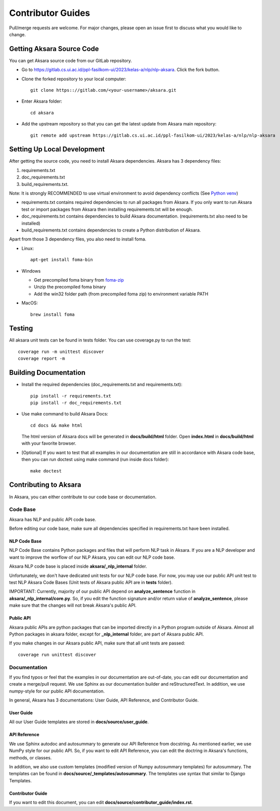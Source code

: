 .. _contributor_guide:

==================
Contributor Guides
==================

Pull/merge requests are welcome. For major changes, please open an issue first to discuss what you would like to change.

Getting Aksara Source Code
==========================

You can get Aksara source code from our GitLab repository.

* Go to `https://gitlab.cs.ui.ac.id/ppl-fasilkom-ui/2023/kelas-a/nlp/nlp-aksara <https://gitlab.cs.ui.ac.id/ppl-fasilkom-ui/2023/kelas-a/nlp/nlp-aksara>`__. Click the fork button.

* Clone the forked repository to your local computer::

    git clone https:://gitlab.com/<your-username>/aksara.git

* Enter Aksara folder::

    cd aksara

* Add the upstream repository so that you can get the latest update from Aksara main repository::

    git remote add upstream https://gitlab.cs.ui.ac.id/ppl-fasilkom-ui/2023/kelas-a/nlp/nlp-aksara


Setting Up Local Development
============================

After getting the source code, you need to install Aksara dependencies. Aksara has 3 dependency files: 

1. requirements.txt 
2. doc_requirements.txt
3. build_requirements.txt.

Note: It is strongly RECOMMENDED to use virtual environment to avoid dependency conflicts 
(See `Python venv <https://docs.python.org/3/library/venv.html>`__)

*   requirements.txt contains required dependencies to run all packages from Aksara. 
    If you only want to run Aksara test or import packages from Aksara then installing requirements.txt will be enough.

*   doc_requirements.txt contains dependencies to build Aksara documentation. (requirements.txt also need to be installed)

*   build_requirements.txt contains dependencies to create a Python distribution of Aksara. 

Apart from those 3 dependency files, you also need to install foma. 
    
*   Linux::
    
        apt-get install foma-bin

*   Windows
    
    * Get precompiled foma binary from `foma-zip <https://bitbucket.org/mhulden/foma/downloads/>`__

    * Unzip the precompiled foma binary
    
    * Add the win32 folder path (from precompiled foma zip) to environment variable PATH

*   MacOS::
    
        brew install foma


Testing
=======

All aksara unit tests can be found in tests folder. 
You can use coverage.py to run the test::

    coverage run -m unittest discover
    coverage report -m


Building Documentation
======================

*   Install the required dependencies (doc_requirements.txt and requirements.txt)::
    
        pip install -r requirements.txt
        pip install -r doc_requirements.txt

*   Use make command to build Aksara Docs::
    
        cd docs && make html

    The html version of Aksara docs will be generated in **docs/build/html** folder.
    Open **index.html** in **docs/build/html** with your favorite browser.

*   [Optional] If you want to test that all examples in our documentation are still in accordance 
    with Aksara code base, then you can run doctest using make command (run inside docs folder)::

        make doctest

Contributing to Aksara
======================

In Aksara, you can either contribute to our code base or documentation.

Code Base
~~~~~~~~~

Aksara has NLP and public API code base.

Before editing our code base, make sure all dependencies specified in requirements.txt have been installed.


NLP Code Base
^^^^^^^^^^^^^

NLP Code Base contains Python packages and files that will perform NLP task in Aksara. If you are a NLP developer and want 
to improve the worflow of our NLP Aksara, you can edit our NLP code base.

Aksara NLP code base is placed inside **aksara/_nlp_internal** folder.

Unfortunately, we don't have dedicated unit tests for our NLP code base. For now, you may use our public API unit test to test 
NLP Aksara Code Bases (Unit tests of Aksara public API are in **tests** folder).

IMPORTANT: Currently, majority of our public API depend on **analyze_sentence** function in **aksara/_nlp_internal/core.py**. 
So, if you edit the function signature and/or return value of **analyze_sentence**, 
please make sure that the changes will not break Aksara's public API.


Public API
^^^^^^^^^^

Aksara public APIs are python packages that can be imported directly in a Python program outside of Aksara. 
Almost all Python packages in aksara folder, except for **_nlp_internal** folder, are part of Aksara public API.

If you make changes in our Aksara public API, make sure that all unit tests are passed::

    coverage run unittest discover


Documentation
~~~~~~~~~~~~~

If you find typos or feel that the examples in our documentation are out-of-date, you can edit our documentation and 
create a merge/pull request. We use Sphinx as our documentation builder and reStructuredText. 
In addition, we use numpy-style for our public API documentation.

In general, Aksara has 3 documentations: User Guide, API Reference, and Contributor Guide.


User Guide
^^^^^^^^^^

All our User Guide templates are stored in **docs/source/user_guide**. 

API Reference
^^^^^^^^^^^^^

We use Sphinx autodoc and autosummary to generate our API Reference from docstring. As mentioned earlier, we use NumPy style for 
our public API. So, if you want to edit API Reference, you can edit the doctring in Aksara's functions, methods, or classes.

In addition, we also use custom templates (modified version of Numpy autosummary templates) for autosummary.
The templates can be found in **docs/source/_templates/autosummary**. 
The templates use syntax that similar to Django Templates.


Contributor Guide
^^^^^^^^^^^^^^^^^

If you want to edit this document, you can edit **docs/source/contributor_guide/index.rst**.
